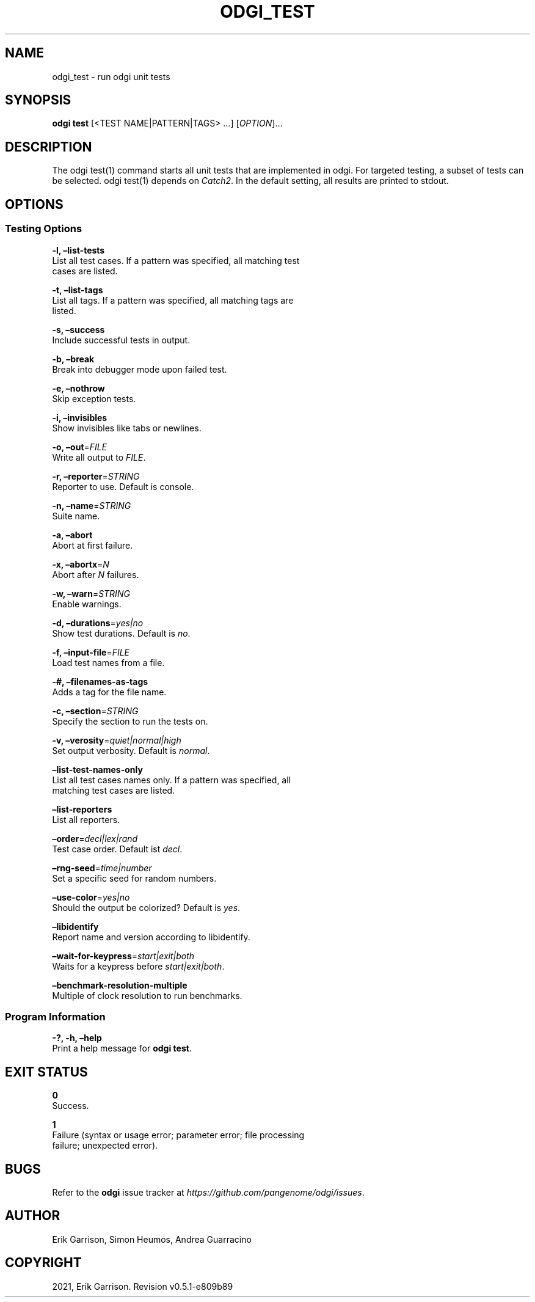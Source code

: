 .\" Man page generated from reStructuredText.
.
.TH "ODGI_TEST" "1" "May 12, 2021" "v0.5.1" "odgi"
.SH NAME
odgi_test \- run odgi unit tests
.
.nr rst2man-indent-level 0
.
.de1 rstReportMargin
\\$1 \\n[an-margin]
level \\n[rst2man-indent-level]
level margin: \\n[rst2man-indent\\n[rst2man-indent-level]]
-
\\n[rst2man-indent0]
\\n[rst2man-indent1]
\\n[rst2man-indent2]
..
.de1 INDENT
.\" .rstReportMargin pre:
. RS \\$1
. nr rst2man-indent\\n[rst2man-indent-level] \\n[an-margin]
. nr rst2man-indent-level +1
.\" .rstReportMargin post:
..
.de UNINDENT
. RE
.\" indent \\n[an-margin]
.\" old: \\n[rst2man-indent\\n[rst2man-indent-level]]
.nr rst2man-indent-level -1
.\" new: \\n[rst2man-indent\\n[rst2man-indent-level]]
.in \\n[rst2man-indent\\n[rst2man-indent-level]]u
..
.SH SYNOPSIS
.sp
\fBodgi test\fP [<TEST NAME|PATTERN|TAGS> …] [\fIOPTION\fP]…
.SH DESCRIPTION
.sp
The odgi test(1) command starts all unit tests that are implemented in
odgi. For targeted testing, a subset of tests can be selected. odgi
test(1) depends on \fI\%Catch2\fP\&. In
the default setting, all results are printed to stdout.
.SH OPTIONS
.SS Testing Options
.nf
\fB\-l, –list\-tests\fP
List all test cases. If a pattern was specified, all matching test
cases are listed.
.fi
.sp
.nf
\fB\-t, –list\-tags\fP
List all tags. If a pattern was specified, all matching tags are
listed.
.fi
.sp
.nf
\fB\-s, –success\fP
Include successful tests in output.
.fi
.sp
.nf
\fB\-b, –break\fP
Break into debugger mode upon failed test.
.fi
.sp
.nf
\fB\-e, –nothrow\fP
Skip exception tests.
.fi
.sp
.nf
\fB\-i, –invisibles\fP
Show invisibles like tabs or newlines.
.fi
.sp
.nf
\fB\-o, –out\fP=\fIFILE\fP
Write all output to \fIFILE\fP\&.
.fi
.sp
.nf
\fB\-r, –reporter\fP=\fISTRING\fP
Reporter to use. Default is console.
.fi
.sp
.nf
\fB\-n, –name\fP=\fISTRING\fP
Suite name.
.fi
.sp
.nf
\fB\-a, –abort\fP
Abort at first failure.
.fi
.sp
.nf
\fB\-x, –abortx\fP=\fIN\fP
Abort after \fIN\fP failures.
.fi
.sp
.nf
\fB\-w, –warn\fP=\fISTRING\fP
Enable warnings.
.fi
.sp
.nf
\fB\-d, –durations\fP=\fIyes|no\fP
Show test durations. Default is \fIno\fP\&.
.fi
.sp
.nf
\fB\-f, –input\-file\fP=\fIFILE\fP
Load test names from a file.
.fi
.sp
.nf
\fB\-#, –filenames\-as\-tags\fP
Adds a tag for the file name.
.fi
.sp
.nf
\fB\-c, –section\fP=\fISTRING\fP
Specify the section to run the tests on.
.fi
.sp
.nf
\fB\-v, –verosity\fP=\fIquiet|normal|high\fP
Set output verbosity. Default is \fInormal\fP\&.
.fi
.sp
.nf
\fB–list\-test\-names\-only\fP
List all test cases names only. If a pattern was specified, all
matching test cases are listed.
.fi
.sp
.nf
\fB–list\-reporters\fP
List all reporters.
.fi
.sp
.nf
\fB–order\fP=\fIdecl|lex|rand\fP
Test case order. Default ist \fIdecl\fP\&.
.fi
.sp
.nf
\fB–rng\-seed\fP=\fItime|number\fP
Set a specific seed for random numbers.
.fi
.sp
.nf
\fB–use\-color\fP=\fIyes|no\fP
Should the output be colorized? Default is \fIyes\fP\&.
.fi
.sp
.nf
\fB–libidentify\fP
Report name and version according to libidentify.
.fi
.sp
.nf
\fB–wait\-for\-keypress\fP=\fIstart|exit|both\fP
Waits for a keypress before \fIstart|exit|both\fP\&.
.fi
.sp
.nf
\fB–benchmark\-resolution\-multiple\fP
Multiple of clock resolution to run benchmarks.
.fi
.sp
.SS Program Information
.nf
\fB\-?, \-h, –help\fP
Print a help message for \fBodgi test\fP\&.
.fi
.sp
.SH EXIT STATUS
.nf
\fB0\fP
Success.
.fi
.sp
.nf
\fB1\fP
Failure (syntax or usage error; parameter error; file processing
failure; unexpected error).
.fi
.sp
.SH BUGS
.sp
Refer to the \fBodgi\fP issue tracker at
\fI\%https://github.com/pangenome/odgi/issues\fP\&.
.SH AUTHOR
Erik Garrison, Simon Heumos, Andrea Guarracino
.SH COPYRIGHT
2021, Erik Garrison. Revision v0.5.1-e809b89
.\" Generated by docutils manpage writer.
.
